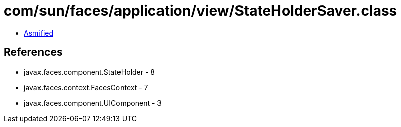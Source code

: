 = com/sun/faces/application/view/StateHolderSaver.class

 - link:StateHolderSaver-asmified.java[Asmified]

== References

 - javax.faces.component.StateHolder - 8
 - javax.faces.context.FacesContext - 7
 - javax.faces.component.UIComponent - 3
